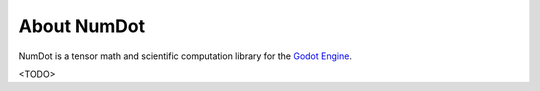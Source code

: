 .. _doc_introduction_index:

About NumDot
============

NumDot is a tensor math and scientific computation library for the `Godot Engine <https://godotengine.org>`__.

<TODO>
